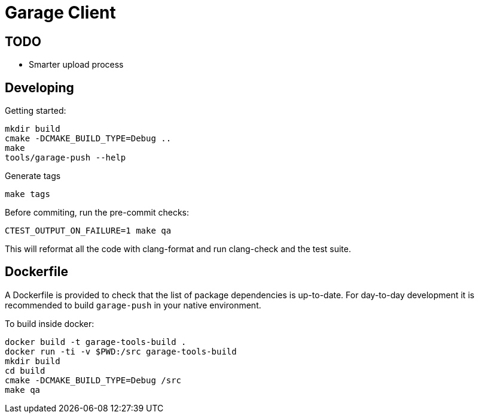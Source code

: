# Garage Client

## TODO

 - Smarter upload process 

## Developing

Getting started:

    mkdir build
    cmake -DCMAKE_BUILD_TYPE=Debug ..
    make
    tools/garage-push --help

Generate tags

    make tags

Before commiting, run the pre-commit checks:

    CTEST_OUTPUT_ON_FAILURE=1 make qa

This will reformat all the code with clang-format and run clang-check and the test suite. 

## Dockerfile

A Dockerfile is provided to check that the list of package dependencies is
up-to-date.  For day-to-day development it is recommended to build
`garage-push` in your native environment.

To build inside docker:

    docker build -t garage-tools-build .
    docker run -ti -v $PWD:/src garage-tools-build
    mkdir build
    cd build
    cmake -DCMAKE_BUILD_TYPE=Debug /src
    make qa

// vim: set tabstop=4 shiftwidth=4 expandtab:
